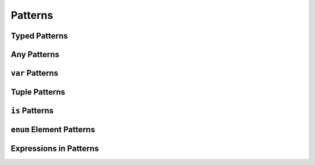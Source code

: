 Patterns
========

Typed Patterns
--------------


Any Patterns
------------


``var`` Patterns
----------------


Tuple Patterns
--------------


``is`` Patterns
---------------


``enum`` Element Patterns
-------------------------


Expressions in Patterns
-----------------------

